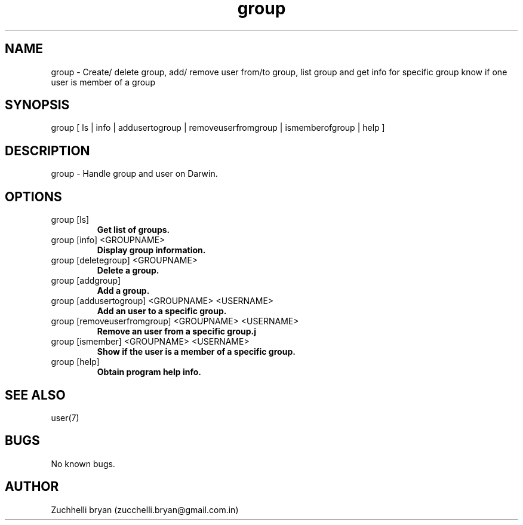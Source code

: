 .\" Manpage for group.
.\" Contact bryan.zucchellik@gmail.com to correct errors or typos.
.TH group 7 "06 Feb 2020" "1.0" "group man page"
.SH NAME
group \- Create/ delete group, add/ remove user from/to group, list group and get info for specific group know if one user is member of a group
.SH SYNOPSIS
group [ ls | info | addusertogroup | removeuserfromgroup | ismemberofgroup | help ]
.SH DESCRIPTION
group \- Handle group and user on Darwin.
.SH OPTIONS

.IP "group [ls]"
.B Get list of groups.

.IP "group [info] <GROUPNAME>"
.B Display group information.

.IP "group [deletegroup] <GROUPNAME>"
.B Delete a group.

.IP "group [addgroup]"
.B Add a group.

.IP "group [addusertogroup] <GROUPNAME> <USERNAME>"
.B Add an user to a specific group.

.IP "group [removeuserfromgroup] <GROUPNAME> <USERNAME>"
.B Remove an user from a specific group.j

.IP "group [ismember] <GROUPNAME> <USERNAME>
.B Show if the user is a member of a specific group.

.IP "group [help]"
.B Obtain program help info.

.SH SEE ALSO
user(7)
.SH BUGS
No known bugs.
.SH AUTHOR
Zuchhelli bryan (zucchelli.bryan@gmail.com.in)
